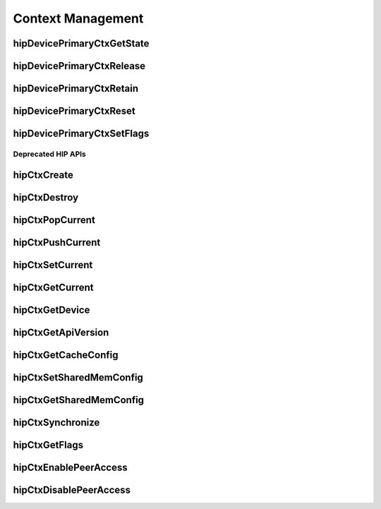 .. _Context-Management:

Context Management
====================

hipDevicePrimaryCtxGetState 
-----------------------------
.. doxygenfunction:: hipDevicePrimaryCtxGetState 

hipDevicePrimaryCtxRelease
----------------------------
.. doxygenfunction:: hipDevicePrimaryCtxRelease

hipDevicePrimaryCtxRetain
--------------------------
.. doxygenfunction:: hipDevicePrimaryCtxRetain

hipDevicePrimaryCtxReset
---------------------------
.. doxygenfunction:: hipDevicePrimaryCtxReset 

hipDevicePrimaryCtxSetFlags 
----------------------------
.. doxygenfunction:: hipDevicePrimaryCtxSetFlags 


========================
Deprecated HIP APIs
========================

hipCtxCreate
----------------
.. doxygenfunction::  hipCtxCreate

hipCtxDestroy
----------------
.. doxygenfunction:: hipCtxDestroy

hipCtxPopCurrent
----------------
.. doxygenfunction:: hipCtxPopCurrent

hipCtxPushCurrent 
------------------
.. doxygenfunction:: hipCtxPushCurrent  

hipCtxSetCurrent 
----------------
.. doxygenfunction:: hipCtxSetCurrent 

hipCtxGetCurrent 
----------------
.. doxygenfunction:: hipCtxGetCurrent 

hipCtxGetDevice 
----------------
.. doxygenfunction:: hipCtxGetDevice 

hipCtxGetApiVersion 
--------------------
.. doxygenfunction:: hipCtxGetApiVersion  

hipCtxGetCacheConfig 
----------------------
.. doxygenfunction:: hipCtxGetCacheConfig 

hipCtxSetSharedMemConfig
--------------------------
.. doxygenfunction:: hipCtxSetSharedMemConfig

hipCtxGetSharedMemConfig
--------------------------
.. doxygenfunction:: hipCtxGetSharedMemConfig

hipCtxSynchronize 
------------------
.. doxygenfunction:: hipCtxSynchronize 

hipCtxGetFlags 
----------------
.. doxygenfunction:: hipCtxGetFlags 

hipCtxEnablePeerAccess 
------------------------
.. doxygenfunction:: hipCtxEnablePeerAccess 

hipCtxDisablePeerAccess  
------------------------
.. doxygenfunction:: hipCtxDisablePeerAccess 
























